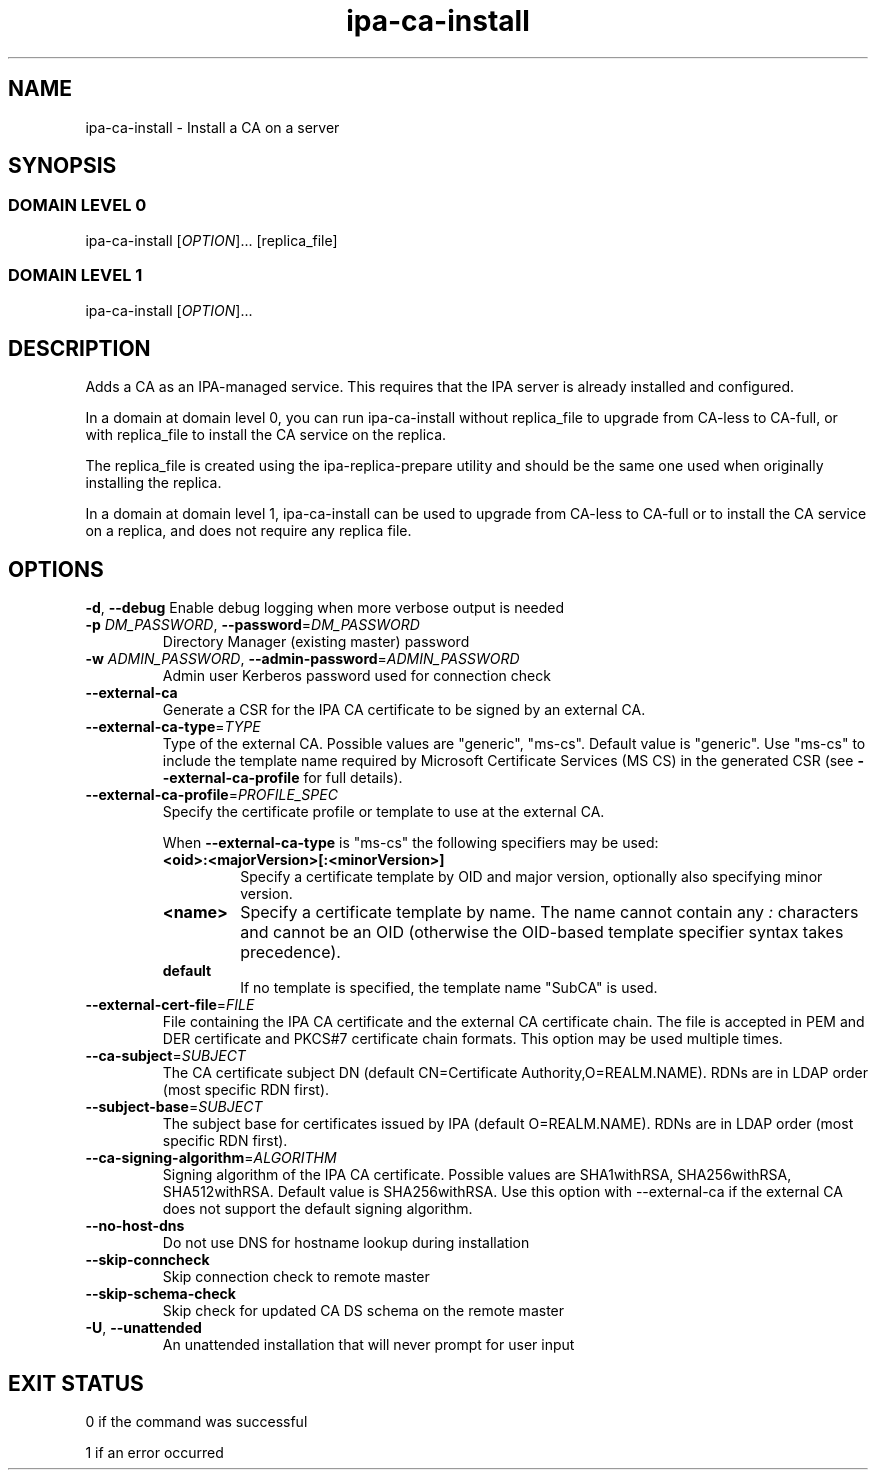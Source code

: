 .\" A man page for ipa-ca-install
.\" Copyright (C) 2011-2017 Red Hat, Inc.
.\"
.\" This program is free software; you can redistribute it and/or modify
.\" it under the terms of the GNU General Public License as published by
.\" the Free Software Foundation, either version 3 of the License, or
.\" (at your option) any later version.
.\"
.\" This program is distributed in the hope that it will be useful, but
.\" WITHOUT ANY WARRANTY; without even the implied warranty of
.\" MERCHANTABILITY or FITNESS FOR A PARTICULAR PURPOSE.  See the GNU
.\" General Public License for more details.
.\"
.\" You should have received a copy of the GNU General Public License
.\" along with this program.  If not, see <http://www.gnu.org/licenses/>.
.\"
.\" Author: Rob Crittenden <rcritten@redhat.com>
.\"
.TH "ipa-ca-install" "1" "Mar 30 2017" "FreeIPA" "FreeIPA Manual Pages"
.SH "NAME"
ipa\-ca\-install \- Install a CA on a server
.SH "SYNOPSIS"
.SS "DOMAIN LEVEL 0"
.TP
ipa\-ca\-install [\fIOPTION\fR]... [replica_file]
.SS "DOMAIN LEVEL 1"
.TP
ipa\-ca\-install [\fIOPTION\fR]...
.SH "DESCRIPTION"
Adds a CA as an IPA\-managed service. This requires that the IPA server is already installed and configured.

In a domain at domain level 0, you can run ipa\-ca\-install without replica_file to upgrade from CA-less to CA-full, or with replica_file to install the CA service on the replica.

The replica_file is created using the ipa\-replica\-prepare utility and should be the same one used when originally installing the replica.

In a domain at domain level 1, ipa\-ca\-install can be used to upgrade from CA-less to CA-full or to install the CA service on a replica, and does not require any replica file.
.SH "OPTIONS"
\fB\-d\fR, \fB\-\-debug\fR
Enable debug logging when more verbose output is needed
.TP
\fB\-p\fR \fIDM_PASSWORD\fR, \fB\-\-password\fR=\fIDM_PASSWORD\fR
Directory Manager (existing master) password
.TP
\fB\-w\fR \fIADMIN_PASSWORD\fR, \fB\-\-admin\-password\fR=\fIADMIN_PASSWORD\fR
Admin user Kerberos password used for connection check
.TP
\fB\-\-external\-ca\fR
Generate a CSR for the IPA CA certificate to be signed by an external CA.
.TP
\fB\-\-external\-ca\-type\fR=\fITYPE\fR
Type of the external CA. Possible values are "generic", "ms-cs". Default value is "generic". Use "ms-cs" to include the template name required by Microsoft Certificate Services (MS CS) in the generated CSR (see \fB\-\-external\-ca\-profile\fR for full details).

.TP
\fB\-\-external\-ca\-profile\fR=\fIPROFILE_SPEC\fR
Specify the certificate profile or template to use at the external CA.

When \fB\-\-external\-ca\-type\fR is "ms-cs" the following specifiers may be used:

.RS
.TP
\fB<oid>:<majorVersion>[:<minorVersion>]\fR
Specify a certificate template by OID and major version, optionally also specifying minor version.
.TP
\fB<name>\fR
Specify a certificate template by name.  The name cannot contain any \fI:\fR characters and cannot be an OID (otherwise the OID-based template specifier syntax takes precedence).
.TP
\fBdefault\fR
If no template is specified, the template name "SubCA" is used.
.RE

.TP
\fB\-\-external\-cert\-file\fR=\fIFILE\fR
File containing the IPA CA certificate and the external CA certificate chain. The file is accepted in PEM and DER certificate and PKCS#7 certificate chain formats. This option may be used multiple times.
.TP
\fB\-\-ca\-subject\fR=\fISUBJECT\fR
The CA certificate subject DN (default CN=Certificate Authority,O=REALM.NAME).  RDNs are in LDAP order (most specific RDN first).
.TP
\fB\-\-subject\-base\fR=\fISUBJECT\fR
The subject base for certificates issued by IPA (default O=REALM.NAME).  RDNs are in LDAP order (most specific RDN first).
.TP
\fB\-\-ca\-signing\-algorithm\fR=\fIALGORITHM\fR
Signing algorithm of the IPA CA certificate. Possible values are SHA1withRSA, SHA256withRSA, SHA512withRSA. Default value is SHA256withRSA. Use this option with --external-ca if the external CA does not support the default signing algorithm.
.TP
\fB\-\-no\-host\-dns\fR
Do not use DNS for hostname lookup during installation
.TP
\fB\-\-skip\-conncheck\fR
Skip connection check to remote master
.TP
\fB\-\-skip\-schema\-check\fR
Skip check for updated CA DS schema on the remote master
.TP
\fB\-U\fR, \fB\-\-unattended\fR
An unattended installation that will never prompt for user input
.SH "EXIT STATUS"
0 if the command was successful

1 if an error occurred
